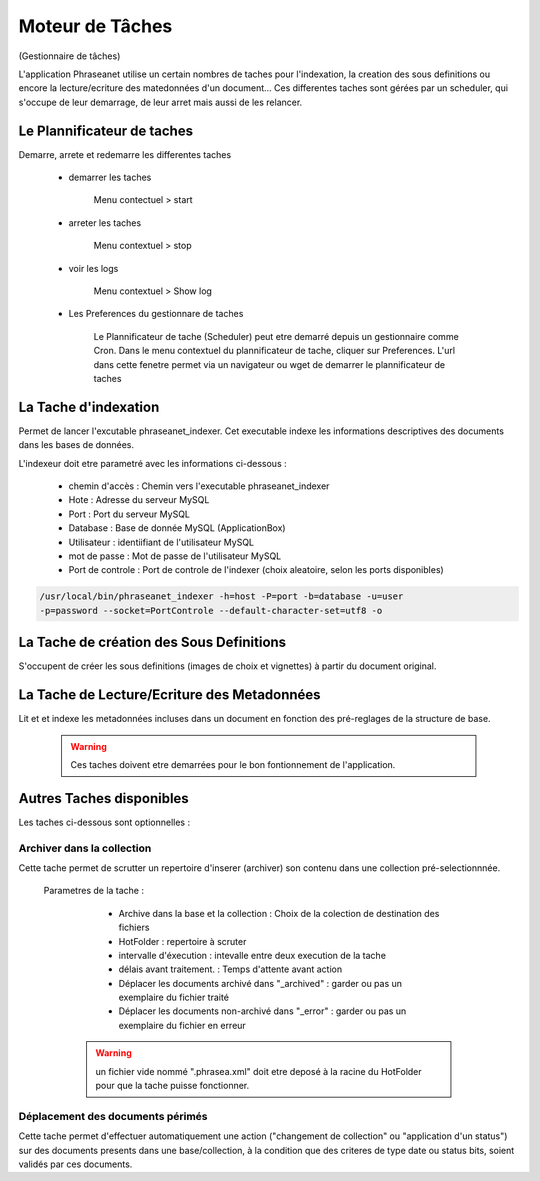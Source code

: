 Moteur de Tâches
================
(Gestionnaire de tâches)

L'application Phraseanet utilise un certain nombres de taches pour l'indexation,
la creation des sous definitions ou encore la lecture/ecriture des matedonnées
d'un document...
Ces differentes taches sont gérées par un scheduler, qui s'occupe de leur
demarrage, de leur arret mais aussi de les relancer.

Le Plannificateur de taches
---------------------------

Demarre, arrete et redemarre les differentes taches

  - demarrer les taches
  
      Menu contectuel > start

  - arreter les taches

      Menu contextuel > stop

  - voir les logs

      Menu contextuel > Show log

  - Les Preferences du gestionnare de taches
    
      Le Plannificateur de tache (Scheduler) peut etre demarré depuis
      un gestionnaire comme Cron.
      Dans le menu contextuel du plannificateur de tache, cliquer sur Preferences.
      L'url dans cette fenetre permet via un navigateur ou wget de demarrer
      le plannificateur de taches


La Tache d'indexation
---------------------

Permet de lancer l'excutable phraseanet_indexer.
Cet executable indexe les informations descriptives des
documents dans les bases de données.

L'indexeur doit etre parametré avec les informations ci-dessous :

    - chemin d'accès : Chemin vers l'executable phraseanet_indexer
    - Hote : Adresse du serveur MySQL
    - Port : Port du serveur MySQL
    - Database : Base de donnée MySQL (ApplicationBox)
    - Utilisateur : identiifiant de l'utilisateur MySQL
    - mot de passe : Mot de passe de l'utilisateur MySQL
    - Port de controle :  Port de controle de l'indexer (choix aleatoire, selon les ports disponibles)

.. code-block:: bash
    
    /usr/local/bin/phraseanet_indexer -h=host -P=port -b=database -u=user 
    -p=password --socket=PortControle --default-character-set=utf8 -o


La Tache de création des Sous Definitions
-----------------------------------------

S'occupent de créer les sous definitions (images de choix et vignettes) à partir
du document original.


La Tache de Lecture/Ecriture des Metadonnées
--------------------------------------------

Lit et et indexe les metadonnées incluses dans un document en fonction 
des pré-reglages de la structure de base. 


  .. warning:: Ces taches doivent etre demarrées pour le bon fontionnement de 
    l'application.

Autres Taches disponibles 
------------------------- 

Les taches ci-dessous sont optionnelles :

Archiver dans la collection
***************************

Cette tache permet de scrutter un repertoire d'inserer (archiver) son contenu
dans une collection pré-selectionnnée.

  Parametres de la tache :


        - Archive dans la base et la collection : Choix de la 
          colection de destination des fichiers

        - HotFolder : repertoire à scruter 

        - intervalle d'éxecution : intevalle entre deux execution de la tache 

        - délais avant traitement. : Temps d'attente avant action 

        - Déplacer les documents archivé dans "_archived" : garder 
          ou pas un exemplaire du fichier traité

        - Déplacer les documents non-archivé dans "_error" : garder 
          ou pas un exemplaire du fichier en erreur

   .. warning:: un fichier vide nommé ".phrasea.xml" doit etre
                deposé à la racine du HotFolder pour que la
                tache puisse fonctionner.

Déplacement des documents périmés
*********************************

Cette tache permet d'effectuer automatiquement une action ("changement 
de collection" ou "application d'un status")
sur des documents presents dans une base/collection, à la condition que
des criteres de type date ou status bits, soient validés par ces documents.
